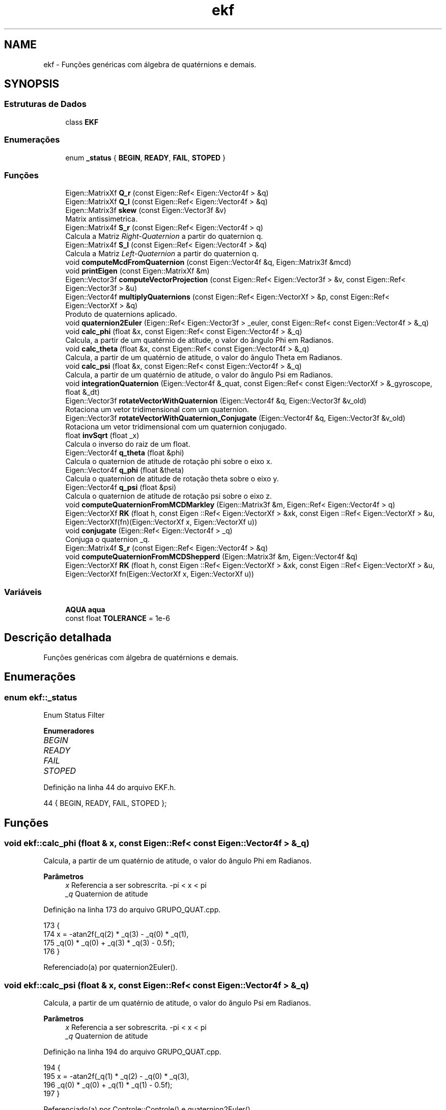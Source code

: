 .TH "ekf" 3 "Sábado, 20 de Novembro de 2021" "Quadrirrotor" \" -*- nroff -*-
.ad l
.nh
.SH NAME
ekf \- Funções genéricas com álgebra de quatérnions e demais\&.  

.SH SYNOPSIS
.br
.PP
.SS "Estruturas de Dados"

.in +1c
.ti -1c
.RI "class \fBEKF\fP"
.br
.in -1c
.SS "Enumerações"

.in +1c
.ti -1c
.RI "enum \fB_status\fP { \fBBEGIN\fP, \fBREADY\fP, \fBFAIL\fP, \fBSTOPED\fP }"
.br
.in -1c
.SS "Funções"

.in +1c
.ti -1c
.RI "Eigen::MatrixXf \fBQ_r\fP (const Eigen::Ref< Eigen::Vector4f > &q)"
.br
.ti -1c
.RI "Eigen::MatrixXf \fBQ_l\fP (const Eigen::Ref< Eigen::Vector4f > &q)"
.br
.ti -1c
.RI "Eigen::Matrix3f \fBskew\fP (const Eigen::Vector3f &v)"
.br
.RI "Matrix antissimetrica\&. "
.ti -1c
.RI "Eigen::Matrix4f \fBS_r\fP (const Eigen::Ref< Eigen::Vector4f > q)"
.br
.RI "Calcula a Matriz \fIRight-Quaternion\fP a partir do quaternion q\&. "
.ti -1c
.RI "Eigen::Matrix4f \fBS_l\fP (const Eigen::Ref< Eigen::Vector4f > &q)"
.br
.RI "Calcula a Matriz \fILeft-Quaternion\fP a partir do quaternion q\&. "
.ti -1c
.RI "void \fBcomputeMcdFromQuaternion\fP (const Eigen::Vector4f &q, Eigen::Matrix3f &mcd)"
.br
.ti -1c
.RI "void \fBprintEigen\fP (const Eigen::MatrixXf &m)"
.br
.ti -1c
.RI "Eigen::Vector3f \fBcomputeVectorProjection\fP (const Eigen::Ref< Eigen::Vector3f > &v, const Eigen::Ref< Eigen::Vector3f > &u)"
.br
.ti -1c
.RI "Eigen::Vector4f \fBmultiplyQuaternions\fP (const Eigen::Ref< Eigen::VectorXf > &p, const Eigen::Ref< Eigen::VectorXf > &q)"
.br
.RI "Produto de quaternions aplicado\&. "
.ti -1c
.RI "void \fBquaternion2Euler\fP (Eigen::Ref< Eigen::Vector3f > _euler, const Eigen::Ref< const Eigen::Vector4f > &_q)"
.br
.ti -1c
.RI "void \fBcalc_phi\fP (float &x, const Eigen::Ref< const Eigen::Vector4f > &_q)"
.br
.RI "Calcula, a partir de um quatérnio de atitude, o valor do ângulo Phi em Radianos\&. "
.ti -1c
.RI "void \fBcalc_theta\fP (float &x, const Eigen::Ref< const Eigen::Vector4f > &_q)"
.br
.RI "Calcula, a partir de um quatérnio de atitude, o valor do ângulo Theta em Radianos\&. "
.ti -1c
.RI "void \fBcalc_psi\fP (float &x, const Eigen::Ref< const Eigen::Vector4f > &_q)"
.br
.RI "Calcula, a partir de um quatérnio de atitude, o valor do ângulo Psi em Radianos\&. "
.ti -1c
.RI "void \fBintegrationQuaternion\fP (Eigen::Vector4f &_quat, const Eigen::Ref< const Eigen::VectorXf > &_gyroscope, float &_dt)"
.br
.ti -1c
.RI "Eigen::Vector3f \fBrotateVectorWithQuaternion\fP (Eigen::Vector4f &q, Eigen::Vector3f &v_old)"
.br
.RI "Rotaciona um vetor tridimensional com um quaternion\&. "
.ti -1c
.RI "Eigen::Vector3f \fBrotateVectorWithQuaternion_Conjugate\fP (Eigen::Vector4f &q, Eigen::Vector3f &v_old)"
.br
.RI "Rotaciona um vetor tridimensional com um quaternion conjugado\&. "
.ti -1c
.RI "float \fBinvSqrt\fP (float _x)"
.br
.RI "Calcula o inverso do raiz de um float\&. "
.ti -1c
.RI "Eigen::Vector4f \fBq_theta\fP (float &phi)"
.br
.RI "Calcula o quaternion de atitude de rotação phi sobre o eixo x\&. "
.ti -1c
.RI "Eigen::Vector4f \fBq_phi\fP (float &theta)"
.br
.RI "Calcula o quaternion de atitude de rotação theta sobre o eixo y\&. "
.ti -1c
.RI "Eigen::Vector4f \fBq_psi\fP (float &psi)"
.br
.RI "Calcula o quaternion de atitude de rotação psi sobre o eixo z\&. "
.ti -1c
.RI "void \fBcomputeQuaternionFromMCDMarkley\fP (Eigen::Matrix3f &m, Eigen::Ref< Eigen::Vector4f > q)"
.br
.ti -1c
.RI "Eigen::VectorXf \fBRK\fP (float h, const Eigen ::Ref< Eigen::VectorXf > &xk, const Eigen ::Ref< Eigen::VectorXf > &u, Eigen::VectorXf(fn)(Eigen::VectorXf x, Eigen::VectorXf u))"
.br
.ti -1c
.RI "void \fBconjugate\fP (Eigen::Ref< Eigen::Vector4f > _q)"
.br
.RI "Conjuga o quaternion _q\&. "
.ti -1c
.RI "Eigen::Matrix4f \fBS_r\fP (const Eigen::Ref< Eigen::Vector4f > &q)"
.br
.ti -1c
.RI "void \fBcomputeQuaternionFromMCDShepperd\fP (Eigen::Matrix3f &m, Eigen::Vector4f &q)"
.br
.ti -1c
.RI "Eigen::VectorXf \fBRK\fP (float h, const Eigen ::Ref< Eigen::VectorXf > &xk, const Eigen ::Ref< Eigen::VectorXf > &u, Eigen::VectorXf fn(Eigen::VectorXf x, Eigen::VectorXf u))"
.br
.in -1c
.SS "Variáveis"

.in +1c
.ti -1c
.RI "\fBAQUA\fP \fBaqua\fP"
.br
.ti -1c
.RI "const float \fBTOLERANCE\fP = 1e\-6"
.br
.in -1c
.SH "Descrição detalhada"
.PP 
Funções genéricas com álgebra de quatérnions e demais\&. 
.SH "Enumerações"
.PP 
.SS "enum \fBekf::_status\fP"
Enum Status Filter 
.PP
\fBEnumeradores\fP
.in +1c
.TP
\fB\fIBEGIN \fP\fP
.TP
\fB\fIREADY \fP\fP
.TP
\fB\fIFAIL \fP\fP
.TP
\fB\fISTOPED \fP\fP
.PP
Definição na linha 44 do arquivo EKF\&.h\&.
.PP
.nf
44 { BEGIN, READY, FAIL, STOPED };
.fi
.SH "Funções"
.PP 
.SS "void ekf::calc_phi (float & x, const Eigen::Ref< const Eigen::Vector4f > & _q)"

.PP
Calcula, a partir de um quatérnio de atitude, o valor do ângulo Phi em Radianos\&. 
.PP
\fBParâmetros\fP
.RS 4
\fIx\fP Referencia a ser sobrescrita\&. -pi < x < pi 
.br
\fI_q\fP Quaternion de atitude 
.RE
.PP

.PP
Definição na linha 173 do arquivo GRUPO_QUAT\&.cpp\&.
.PP
.nf
173                                                                  {
174   x = -atan2f(_q(2) * _q(3) - _q(0) * _q(1),
175               _q(0) * _q(0) + _q(3) * _q(3) - 0\&.5f);
176 }
.fi
.PP
Referenciado(a) por quaternion2Euler()\&.
.SS "void ekf::calc_psi (float & x, const Eigen::Ref< const Eigen::Vector4f > & _q)"

.PP
Calcula, a partir de um quatérnio de atitude, o valor do ângulo Psi em Radianos\&. 
.PP
\fBParâmetros\fP
.RS 4
\fIx\fP Referencia a ser sobrescrita\&. -pi < x < pi 
.br
\fI_q\fP Quaternion de atitude 
.RE
.PP

.PP
Definição na linha 194 do arquivo GRUPO_QUAT\&.cpp\&.
.PP
.nf
194                                                                  {
195   x = -atan2f(_q(1) * _q(2) - _q(0) * _q(3),
196               _q(0) * _q(0) + _q(1) * _q(1) - 0\&.5f);
197 }
.fi
.PP
Referenciado(a) por Controle::Controle() e quaternion2Euler()\&.
.SS "void ekf::calc_theta (float & x, const Eigen::Ref< const Eigen::Vector4f > & _q)"

.PP
Calcula, a partir de um quatérnio de atitude, o valor do ângulo Theta em Radianos\&. 
.PP
\fBParâmetros\fP
.RS 4
\fIx\fP Referencia a ser sobrescrita\&. -pi/2 < x < pi/2 
.br
\fI_q\fP Quaternion de atitude 
.RE
.PP

.PP
Definição na linha 184 do arquivo GRUPO_QUAT\&.cpp\&.
.PP
.nf
184                                                                    {
185   x = -asinf(-2\&.0f * (_q(0) * _q(2) + _q(1) * _q(3)));
186 }
.fi
.PP
Referenciado(a) por quaternion2Euler()\&.
.SS "void ekf::computeMcdFromQuaternion (const Eigen::Vector4f & q, Eigen::Matrix3f & mcd)"
Calcula a matriz de cossenos ditores a parir do quaternion de atitude 
.PP
\fBParâmetros\fP
.RS 4
\fIq\fP quaternion de atitude 
.br
\fImcd\fP Matriz de cossenos diretores a ser atualizada (Referencia) 
.RE
.PP

.PP
Definição na linha 102 do arquivo GRUPO_QUAT\&.cpp\&.
.PP
.nf
102                                                                           {
103   mcd = Eigen::Matrix3f::Identity() * (2\&.0f * q(0) * q(0) - 1\&.0f) +
104         2\&.0f * (q\&.tail(3) * q\&.tail(3)\&.transpose()) +
105         2\&.0f * q(0) * skew(q\&.tail(3));
106 }
.fi
.PP
Referencias skew()\&.
.SS "void ekf::computeQuaternionFromMCDMarkley (Eigen::Matrix3f & m, Eigen::Ref< Eigen::Vector4f > q)"
Extrai o quatérnio a partir da matrix de cossenos diretores\&. 
.PP
\fBParâmetros\fP
.RS 4
\fIm\fP Matrix de cossenos diretores\&. 
.br
\fIq\fP Quaternion de atitude\&. 
.RE
.PP
\fBObservação\fP
.RS 4
Utiza o algoritmo BUG 
.RE
.PP

.PP
Definição na linha 350 do arquivo GRUPO_QUAT\&.cpp\&.
.PP
.nf
351                                                                 {
352   Eigen::Vector4f indexVector;
353   float _trace = m\&.trace();
354   indexVector << _trace, m\&.diagonal();
355   Eigen::Vector4f::Index max_index;
356   indexVector\&.maxCoeff(&max_index);
357   switch (max_index) {
358   case 0:
359     q(0) = 1\&.0f + _trace;
360     q(1) = m(2, 1) - m(1, 2);
361     q(2) = m(0, 2) - m(2, 0);
362     q(3) = m(1, 0) - m(0, 1);
363     break;
364   case 1:
365     q(0) = m(2, 1) - m(1, 2);
366     q(1) = 1\&.0f + m(0, 0) - m(1, 1) - m(2, 2);
367     q(2) = m(0, 1) + m(1, 0);
368     q(3) = m(2, 0) + m(0, 2);
369     break;
370   case 2:
371     q(0) = m(2, 0) - m(0, 2);
372     q(1) = m(0, 1) + m(1, 0);
373     q(2) = 1\&.0f - m(0, 0) + m(1, 1) - m(2, 2);
374     q(3) = m(1, 2) + m(2, 1);
375     break;
376   default:
377     q(0) = m(1, 0) - m(0, 1);
378     q(1) = m(2, 0) + m(0, 2);
379     q(2) = m(2, 1) + m(1, 2);
380     q(3) = 1\&.0f - m(0, 0) - m(1, 1) + m(2, 2);
381     break;
382   }
383   q\&.normalize();
384 }
.fi
.PP
Referencias drone::m\&.
.SS "void ekf::computeQuaternionFromMCDShepperd (Eigen::Matrix3f & m, Eigen::Vector4f & q)"

.SS "Eigen::Vector3f ekf::computeVectorProjection (const Eigen::Ref< Eigen::Vector3f > & v, const Eigen::Ref< Eigen::Vector3f > & u)"
Rejeita a projecao do vetor v sobre u \&. 
.PP
\fBParâmetros\fP
.RS 4
\fIu\fP Vetor tridimensional 
.br
\fIv\fP Vetor tridimensional 
.RE
.PP
\fBRetorna\fP
.RS 4
v sem a projeção de v sobre u\&. * \fCVector Rejection\fP [Vector Rejection ] 
.RE
.PP

.PP
Definição na linha 130 do arquivo GRUPO_QUAT\&.cpp\&.
.PP
.nf
131                                                                           {
132 
133   return (v - v\&.dot(u) * u);
134 }
.fi
.SS "void ekf::conjugate (Eigen::Ref< Eigen::Vector4f > _q)"

.PP
Conjuga o quaternion _q\&. 
.PP
\fBParâmetros\fP
.RS 4
\fI_q\fP 
.RE
.PP

.PP
Definição na linha 400 do arquivo GRUPO_QUAT\&.cpp\&.
.PP
.nf
400 { _q\&.tail(3) *= -1\&.0f; }
.fi
.SS "void ekf::integrationQuaternion (Eigen::Vector4f & _quat, const Eigen::Ref< const Eigen::VectorXf > & _gyroscope, float & _dt)"
Integracao de quaternion com mapa exponecial\&. 
.PP
\fBParâmetros\fP
.RS 4
\fI_quat\fP Quaternion q_k 
.br
\fI_giroscopio\fP medidas do giroscópio [Radianos] 
.br
\fI_dt\fP Passo de integração\&.
.RE
.PP
\fBObservação\fP
.RS 4
computa norma para evitar instabilidade
.RE
.PP

.PP
Definição na linha 198 do arquivo GRUPO_QUAT\&.cpp\&.
.PP
.nf
200                                        {
208   float _gyroscopeNorm = _gyroscope\&.norm();
209 
210   if (_gyroscopeNorm > TOLERANCE) {
211     Eigen::Vector4f expMap;
212     float _dtGyroscopeNormHalf = 0\&.5f * _dt * _gyroscopeNorm;
213     expMap(0) = cosf(_dtGyroscopeNormHalf);
214     expMap\&.tail(3) = _gyroscope / _gyroscopeNorm * sinf(_dtGyroscopeNormHalf);
215     _quat = multiplyQuaternions(_quat, expMap);
216   }
217 }
.fi
.PP
Referencias multiplyQuaternions() e TOLERANCE\&.
.SS "float ekf::invSqrt (float _x)"

.PP
Calcula o inverso do raiz de um float\&. 
.PP
\fBObservação\fP
.RS 4
Para mais detalhes consulte \fCFast inverse square-root\fP 
.RE
.PP
\fBParâmetros\fP
.RS 4
\fI_x\fP 
.RE
.PP
\fBRetorna\fP
.RS 4
1/sqrt(_x) 
.RE
.PP

.PP
Definição na linha 256 do arquivo GRUPO_QUAT\&.cpp\&.
.PP
.nf
256                         {
257   float halfx = 0\&.5f * _x;
258   union {
259     float _y;
260     uint32_t _i;
261   } conv = {\&._y = _x};
262   // float _y = _x;
263   // long i = *(long *)&_y;
264   conv\&._i = 0x5f3759df - (conv\&._i >> 1);
265   // _y = *(float *)&i;
266   conv\&._y *= (1\&.5f - (halfx * conv\&._y * conv\&._y));
267   // segunda iteracao\&.
268   // _y = _y * (1\&.5f - (halfx * _y * _y));
269   return conv\&._y;
270 }
.fi
.PP
Referenciado(a) por AQUA::computeQuaternionMag()\&.
.SS "Eigen::Vector4f ekf::multiplyQuaternions (const Eigen::Ref< Eigen::VectorXf > & p, const Eigen::Ref< Eigen::VectorXf > & q)"

.PP
Produto de quaternions aplicado\&. 
.PP
\fBParâmetros\fP
.RS 4
\fIp\fP Quaternion 
.br
\fIq\fP Vetor tridimensional 
.RE
.PP
\fBRetorna\fP
.RS 4
Quaternion product pq 
.RE
.PP

.PP
Definição na linha 142 do arquivo GRUPO_QUAT\&.cpp\&.
.PP
.nf
143                                                                       {
144   Eigen::Vector4f pq;
145   pq(0) = p(0) * q(0) - p(1) * q(1) - p(2) * q(2) - p(3) * q(3);
146   pq(1) = p(0) * q(1) + p(1) * q(0) + p(2) * q(3) - p(3) * q(2);
147   pq(2) = p(0) * q(2) - p(1) * q(3) + p(2) * q(0) + p(3) * q(1);
148   pq(3) = p(0) * q(3) + p(1) * q(2) - p(2) * q(1) + p(3) * q(0);
149   return pq;
150 }
.fi
.PP
Referenciado(a) por AQUA::computeAQUAQuaternion() e integrationQuaternion()\&.
.SS "void ekf::printEigen (const Eigen::MatrixXf & m)"
Imprime um dado Eigen\&. Matriz ou vetor\&. 
.PP
\fBParâmetros\fP
.RS 4
\fIm\fP dado a ser impresso\&. 
.RE
.PP

.PP
Definição na linha 111 do arquivo GRUPO_QUAT\&.cpp\&.
.PP
.nf
111                                         {
112   int c = m\&.cols();
113   int l = m\&.rows();
114   for (int i = 0; i < l; i++) {
115     for (int j = 0; j < c; j++) {
116       // printf("%f\t", m(i, j));
117       printf(",%f", m(i, j));
118     }
119     printf("%s\n", ",");
120   }
121 }
.fi
.PP
Referencias drone::m\&.
.SS "Eigen::MatrixXf ekf::Q_l (const Eigen::Ref< Eigen::Vector4f > & q)"
Matrix Left-Quaternion Q 
.PP
\fBParâmetros\fP
.RS 4
\fIq\fP quaternion de atitude 
.RE
.PP
\fBRetorna\fP
.RS 4
Matrix Left Quarternio Q 
.RE
.PP

.PP
Definição na linha 45 do arquivo GRUPO_QUAT\&.cpp\&.
.PP
.nf
45                                                     {
46 
47   Eigen::MatrixXf M = Eigen::MatrixXf::Zero(4, 3);
48   M\&.row(0) = -q\&.tail(3);
49   M\&.bottomLeftCorner(3, 3) =
50       q(0) * Eigen::Matrix3f::Identity() + skew(q\&.tail(3));
51   return M;
52 }
.fi
.PP
Referencias skew()\&.
.PP
Referenciado(a) por Controle::computeRotationalTarget()\&.
.SS "Eigen::Vector4f ekf::q_phi (float & theta)"

.PP
Calcula o quaternion de atitude de rotação theta sobre o eixo y\&. 
.PP
\fBParâmetros\fP
.RS 4
\fItheta\fP 
.RE
.PP
\fBRetorna\fP
.RS 4
Eigen::Vector4f Quaternion de rotacao theta 
.RE
.PP

.PP
Definição na linha 286 do arquivo GRUPO_QUAT\&.cpp\&.
.PP
.nf
286                                   {
287   return Eigen::Vector4f{cosf(0\&.5f * theta), 0, sinf(0\&.5f * theta), 0};
288 }
.fi
.SS "Eigen::Vector4f ekf::q_psi (float & psi)"

.PP
Calcula o quaternion de atitude de rotação psi sobre o eixo z\&. 
.PP
\fBParâmetros\fP
.RS 4
\fIpsi\fP 
.RE
.PP
\fBRetorna\fP
.RS 4
Eigen::Vector4f Quaternion de rotacao psi 
.RE
.PP

.PP
Definição na linha 295 do arquivo GRUPO_QUAT\&.cpp\&.
.PP
.nf
295                                 {
296   return Eigen::Vector4f{cosf(0\&.5f * psi), 0, 0, sinf(0\&.5f * psi)};
297 }
.fi
.SS "Eigen::MatrixXf ekf::Q_r (const Eigen::Ref< Eigen::Vector4f > & q)"
Matrix Right-Quaternion Q 
.PP
\fBParâmetros\fP
.RS 4
\fIq\fP quaternion de atitude 
.RE
.PP
\fBRetorna\fP
.RS 4
Matrix Right Quarternio Q 
.RE
.PP

.PP
Definição na linha 31 do arquivo GRUPO_QUAT\&.cpp\&.
.PP
.nf
31                                                     {
32 
33   Eigen::MatrixXf M = Eigen::MatrixXf::Zero(4, 3);
34   M\&.row(0) = -q\&.tail(3);
35   M\&.bottomLeftCorner(3, 3) =
36       q(0) * Eigen::Matrix3f::Identity() - skew(q\&.tail(3));
37   return M;
38 }
.fi
.PP
Referencias skew()\&.
.SS "Eigen::Vector4f ekf::q_theta (float & phi)"

.PP
Calcula o quaternion de atitude de rotação phi sobre o eixo x\&. 
.PP
\fBParâmetros\fP
.RS 4
\fIphi\fP 
.RE
.PP
\fBRetorna\fP
.RS 4
Eigen::Vector4f Quaternion de rotacao phi 
.RE
.PP

.PP
Definição na linha 277 do arquivo GRUPO_QUAT\&.cpp\&.
.PP
.nf
277                                   {
278   return Eigen::Vector4f{cosf(0\&.5f * phi), sinf(0\&.5f * phi), 0, 0};
279 }
.fi
.SS "void ekf::quaternion2Euler (Eigen::Ref< Eigen::Vector3f > _euler, const Eigen::Ref< const Eigen::Vector4f > & _q)"
Extrai os ângulos de Euler do quatérnion\&. 
.PP
\fBParâmetros\fP
.RS 4
\fI_euler\fP Vetor de ângulos de Euler\&. 
.br
\fI_q\fP Quatérnion de atitude\&.
.RE
.PP

.PP
Definição na linha 152 do arquivo GRUPO_QUAT\&.cpp\&.
.PP
.nf
153                                                                {
159   // calculo de fi
160   calc_phi(_euler(0), _q);
161   // calculo de theta
162   calc_theta(_euler(1), _q);
163   // calculo de psi
164   calc_psi(_euler(2), _q);
165 }
.fi
.PP
Referencias calc_phi(), calc_psi() e calc_theta()\&.
.PP
Referenciado(a) por Controle::computeRotationalTarget() e xTaskLoopFilter()\&.
.SS "Eigen::VectorXf ekf::RK (float h, const Eigen ::Ref< Eigen::VectorXf > & xk, const Eigen ::Ref< Eigen::VectorXf > & u, Eigen::VectorXf  fnEigen::VectorXf x, Eigen::VectorXf u)"

.SS "Eigen::VectorXf ekf::RK (float h, const Eigen ::Ref< Eigen::VectorXf > & xk, const Eigen ::Ref< Eigen::VectorXf > & u, Eigen::VectorXf(fn)(Eigen::VectorXf x, Eigen::VectorXf u)   )"

.PP
Definição na linha 385 do arquivo GRUPO_QUAT\&.cpp\&.
.PP
.nf
387                                                                         {
388   Eigen::VectorXf k1(xk\&.rows()), k2(xk\&.rows()), k3(xk\&.rows()), k4(xk\&.rows());
389   k1 = h * (*fn)(xk, u);
390   k2 = h * (*fn)(xk + 0\&.5 * k1, u);
391   k3 = h * (*fn)(xk + 0\&.5 * k2, u);
392   k4 = h * (*fn)(xk + k3, u);
393   return xk + (k1 + 2\&.0f * (k2 + k3) + k4) / 6\&.0;
394 }
.fi
.SS "Eigen::Vector3f ekf::rotateVectorWithQuaternion (Eigen::Vector4f & q, Eigen::Vector3f & v_old)"

.PP
Rotaciona um vetor tridimensional com um quaternion\&. 
.PP
\fBParâmetros\fP
.RS 4
\fIq\fP quaternion de atitude 
.br
\fIv_old\fP vetor a ser rotacionado 
.RE
.PP
\fBRetorna\fP
.RS 4
v_new vetor rotacionado\&. 
.RE
.PP
\fBObservação\fP
.RS 4
A transformação desta forma possui 30 operações (15 produtos e 15 multiplicações\&.)(Rotacao de vetor tridimensional com formalismo de eixo/angulo)[https://en.wikipedia.org/wiki/Quaternions_and_spatial_rotation#Performance_comparisons] 
.RE
.PP

.PP
Definição na linha 227 do arquivo GRUPO_QUAT\&.cpp\&.
.PP
.nf
228                                                                  {
229   return v_old +
230          2\&.0f * q\&.tail<3>()\&.cross(q\&.tail<3>()\&.cross(v_old) + q(0) * v_old);
231 }
.fi
.SS "Eigen::Vector3f ekf::rotateVectorWithQuaternion_Conjugate (Eigen::Vector4f & q, Eigen::Vector3f & v_old)"

.PP
Rotaciona um vetor tridimensional com um quaternion conjugado\&. 
.PP
\fBParâmetros\fP
.RS 4
\fIq\fP quaternion de atitude 
.br
\fIv_old\fP vetor a ser rotacionado 
.RE
.PP
\fBRetorna\fP
.RS 4
v_new vetor rotacionado\&. 
.RE
.PP
\fBObservação\fP
.RS 4
A trasnfromação desta forma possui 30 operações (15 produtos e 15 multiplicações\&.)(Rotacao de vetor tridimensional com formalismo de eixo/angulo)[https://en.wikipedia.org/wiki/Quaternions_and_spatial_rotation#Performance_comparisons] 
.RE
.PP

.PP
Definição na linha 242 do arquivo GRUPO_QUAT\&.cpp\&.
.PP
.nf
243                                                                            {
244   return v_old +
245          2\&.0f *
246              (-q\&.tail<3>())\&.cross((-q\&.tail<3>())\&.cross(v_old) + q(0) * v_old);
247 }
.fi
.PP
Referenciado(a) por AQUA::computeAQUAQuaternion()\&.
.SS "Eigen::Matrix4f ekf::S_l (const Eigen::Ref< Eigen::Vector4f > & q)"

.PP
Calcula a Matriz \fILeft-Quaternion\fP a partir do quaternion q\&. 
.PP
\fBParâmetros\fP
.RS 4
\fIq\fP quaternion de atitude 
.RE
.PP
\fBRetorna\fP
.RS 4
mS_l Matrix \fIRight-Quaternion\fP
.RE
.PP
A matrix \fILeft-Quaternion\fP torna possível realizar o produto de quaternions como um produto matricial comum\&. 
.PP
Definição na linha 90 do arquivo GRUPO_QUAT\&.cpp\&.
.PP
.nf
90                                                     {
91   Eigen::Matrix4f mS_r = Eigen::Matrix4f::Identity() * q(0);
92   mS_r\&.block<1, 3>(0, 1) = -q\&.segment<3>(1);
93   mS_r\&.block<3, 1>(1, 0) = q\&.segment<3>(1);
94   mS_r\&.block<3, 3>(1, 1) += skew(q\&.segment<3>(1));
95   return mS_r;
96 }
.fi
.PP
Referencias skew()\&.
.PP
Referenciado(a) por Controle::computeRotationalControl()\&.
.SS "Eigen::Matrix4f ekf::S_r (const Eigen::Ref< Eigen::Vector4f > & q)"

.SS "Eigen::Matrix4f ekf::S_r (const Eigen::Ref< Eigen::Vector4f > q)"

.PP
Calcula a Matriz \fIRight-Quaternion\fP a partir do quaternion q\&. 
.PP
\fBParâmetros\fP
.RS 4
\fIq\fP quaternion de atitude 
.RE
.PP
\fBRetorna\fP
.RS 4
mS_r Matrix \fIRight-Quaternion\fP
.RE
.PP
A matrix \fIRight-Quaternion\fP torna possível realizar o produto de quaternions como um produto matricial comum\&. 
.PP
Definição na linha 75 do arquivo GRUPO_QUAT\&.cpp\&.
.PP
.nf
75                                                    {
76 
77   Eigen::Matrix4f mS_r = Eigen::Matrix4f::Identity() * q(0);
78   mS_r\&.block<1, 3>(0, 1) = -q\&.segment<3>(1);
79   mS_r\&.block<3, 1>(1, 0) = q\&.segment<3>(1);
80   mS_r\&.block<3, 3>(1, 1) -= skew(q\&.segment<3>(1));
81   return mS_r;
82 }
.fi
.PP
Referencias skew()\&.
.SS "Eigen::Matrix3f ekf::skew (const Eigen::Vector3f & v)"

.PP
Matrix antissimetrica\&. 
.PP
\fBParâmetros\fP
.RS 4
\fI[v]\fP Vetor tridimensional 
.RE
.PP
\fBRetorna\fP
.RS 4
[M] Matrix antissimetrica
.RE
.PP
\fCA matrix antissimetrica\fP torna possivel converter um produto vetorial em produto de matrizes\&. 
.PP
Definição na linha 62 do arquivo GRUPO_QUAT\&.cpp\&.
.PP
.nf
62                                            {
63 
64   Eigen::Matrix3f M = Eigen::Matrix3f::Zero();
65   M << 0, -v(2), v(1), v(2), 0, -v(0), -v(1), v(0), 0;
66   return M;
67 }
.fi
.PP
Referenciado(a) por computeMcdFromQuaternion(), Q_l(), Q_r(), S_l(), S_r() e Drone::updateStateMatrices()\&.
.SH "Variáveis"
.PP 
.SS "\fBAQUA\fP ekf::aqua"
Classe do filtro de Kalman\&. 
.PP
Definição na linha 32 do arquivo EKF\&.cpp\&.
.PP
Referenciado(a) por ekf::EKF::begin()\&.
.SS "const float ekf::TOLERANCE = 1e\-6"

.PP
Definição na linha 24 do arquivo GRUPO_QUAT\&.cpp\&.
.PP
Referenciado(a) por integrationQuaternion()\&.
.SH "Autor"
.PP 
Gerado automaticamente por Doxygen para Quadrirrotor a partir do código-fonte\&.
